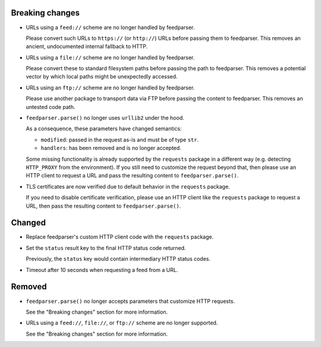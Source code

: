 Breaking changes
----------------

*   URLs using a ``feed://`` scheme are no longer handled by feedparser.

    Please convert such URLs to ``https://`` (or ``http://``) URLs
    before passing them to feedparser.
    This removes an ancient, undocumented internal fallback to HTTP.

*   URLs using a ``file://`` scheme are no longer handled by feedparser.

    Please convert these to standard filesystem paths
    before passing the path to feedparser.
    This removes a potential vector by which local paths might be unexpectedly accessed.

*   URLs using an ``ftp://`` scheme are no longer handled by feedparser.

    Please use another package to transport data via FTP
    before passing the content to feedparser.
    This removes an untested code path.

*   ``feedparser.parse()`` no longer uses ``urllib2`` under the hood.

    As a consequence, these parameters have changed semantics:

    *   ``modified``: passed in the request as-is and must be of type ``str``.
    *   ``handlers``: has been removed and is no longer accepted.

    Some missing functionality is already supported by the ``requests`` package
    in a different way (e.g. detecting ``HTTP_PROXY`` from the environment). If
    you still need to customize the request beyond that, then please use an HTTP
    client to request a URL and pass the resulting content to
    ``feedparser.parse()``.

*   TLS certificates are now verified
    due to default behavior in the ``requests`` package.

    If you need to disable certificate verification,
    please use an HTTP client like the ``requests`` package to request a URL,
    then pass the resulting content to ``feedparser.parse()``.

Changed
-------

*   Replace feedparser's custom HTTP client code with the ``requests`` package.
*   Set the ``status`` result key to the final HTTP status code returned.

    Previously, the ``status`` key would contain intermediary HTTP status codes.

*   Timeout after 10 seconds when requesting a feed from a URL.

Removed
-------

*   ``feedparser.parse()`` no longer accepts parameters that customize HTTP requests.

    See the "Breaking changes" section for more information.

*   URLs using a ``feed://``, ``file://``, or ``ftp://`` scheme are no longer supported.

    See the "Breaking changes" section for more information.
